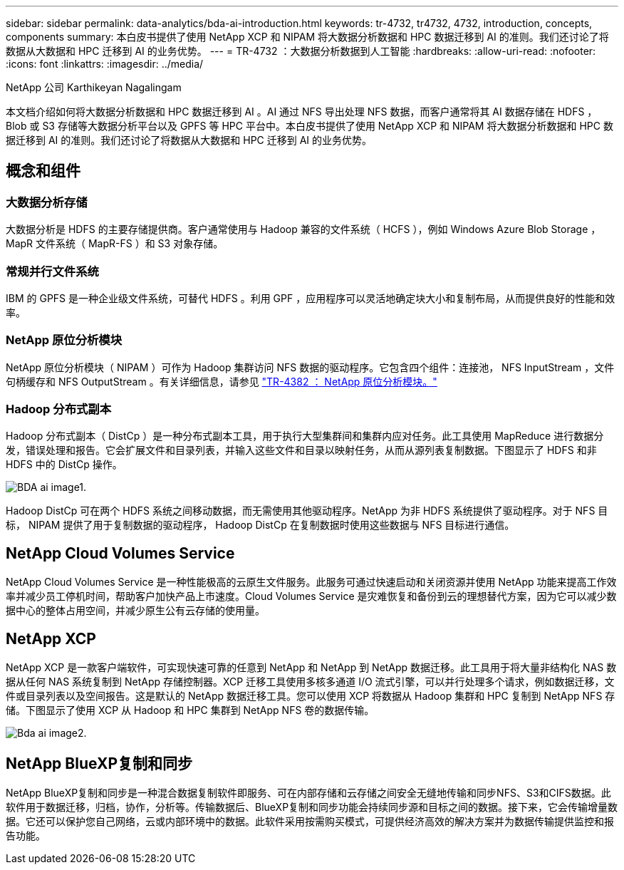 ---
sidebar: sidebar 
permalink: data-analytics/bda-ai-introduction.html 
keywords: tr-4732, tr4732, 4732, introduction, concepts, components 
summary: 本白皮书提供了使用 NetApp XCP 和 NIPAM 将大数据分析数据和 HPC 数据迁移到 AI 的准则。我们还讨论了将数据从大数据和 HPC 迁移到 AI 的业务优势。 
---
= TR-4732 ：大数据分析数据到人工智能
:hardbreaks:
:allow-uri-read: 
:nofooter: 
:icons: font
:linkattrs: 
:imagesdir: ../media/


NetApp 公司 Karthikeyan Nagalingam

[role="lead"]
本文档介绍如何将大数据分析数据和 HPC 数据迁移到 AI 。AI 通过 NFS 导出处理 NFS 数据，而客户通常将其 AI 数据存储在 HDFS ， Blob 或 S3 存储等大数据分析平台以及 GPFS 等 HPC 平台中。本白皮书提供了使用 NetApp XCP 和 NIPAM 将大数据分析数据和 HPC 数据迁移到 AI 的准则。我们还讨论了将数据从大数据和 HPC 迁移到 AI 的业务优势。



== 概念和组件



=== 大数据分析存储

大数据分析是 HDFS 的主要存储提供商。客户通常使用与 Hadoop 兼容的文件系统（ HCFS ），例如 Windows Azure Blob Storage ， MapR 文件系统（ MapR-FS ）和 S3 对象存储。



=== 常规并行文件系统

IBM 的 GPFS 是一种企业级文件系统，可替代 HDFS 。利用 GPF ，应用程序可以灵活地确定块大小和复制布局，从而提供良好的性能和效率。



=== NetApp 原位分析模块

NetApp 原位分析模块（ NIPAM ）可作为 Hadoop 集群访问 NFS 数据的驱动程序。它包含四个组件：连接池， NFS InputStream ，文件句柄缓存和 NFS OutputStream 。有关详细信息，请参见 https://www.netapp.com/us/media/tr-4382.pdf["TR-4382 ： NetApp 原位分析模块。"^]



=== Hadoop 分布式副本

Hadoop 分布式副本（ DistCp ）是一种分布式副本工具，用于执行大型集群间和集群内应对任务。此工具使用 MapReduce 进行数据分发，错误处理和报告。它会扩展文件和目录列表，并输入这些文件和目录以映射任务，从而从源列表复制数据。下图显示了 HDFS 和非 HDFS 中的 DistCp 操作。

image::bda-ai-image1.png[BDA ai image1.]

Hadoop DistCp 可在两个 HDFS 系统之间移动数据，而无需使用其他驱动程序。NetApp 为非 HDFS 系统提供了驱动程序。对于 NFS 目标， NIPAM 提供了用于复制数据的驱动程序， Hadoop DistCp 在复制数据时使用这些数据与 NFS 目标进行通信。



== NetApp Cloud Volumes Service

NetApp Cloud Volumes Service 是一种性能极高的云原生文件服务。此服务可通过快速启动和关闭资源并使用 NetApp 功能来提高工作效率并减少员工停机时间，帮助客户加快产品上市速度。Cloud Volumes Service 是灾难恢复和备份到云的理想替代方案，因为它可以减少数据中心的整体占用空间，并减少原生公有云存储的使用量。



== NetApp XCP

NetApp XCP 是一款客户端软件，可实现快速可靠的任意到 NetApp 和 NetApp 到 NetApp 数据迁移。此工具用于将大量非结构化 NAS 数据从任何 NAS 系统复制到 NetApp 存储控制器。XCP 迁移工具使用多核多通道 I/O 流式引擎，可以并行处理多个请求，例如数据迁移，文件或目录列表以及空间报告。这是默认的 NetApp 数据迁移工具。您可以使用 XCP 将数据从 Hadoop 集群和 HPC 复制到 NetApp NFS 存储。下图显示了使用 XCP 从 Hadoop 和 HPC 集群到 NetApp NFS 卷的数据传输。

image::bda-ai-image2.png[Bda ai image2.]



== NetApp BlueXP复制和同步

NetApp BlueXP复制和同步是一种混合数据复制软件即服务、可在内部存储和云存储之间安全无缝地传输和同步NFS、S3和CIFS数据。此软件用于数据迁移，归档，协作，分析等。传输数据后、BlueXP复制和同步功能会持续同步源和目标之间的数据。接下来，它会传输增量数据。它还可以保护您自己网络，云或内部环境中的数据。此软件采用按需购买模式，可提供经济高效的解决方案并为数据传输提供监控和报告功能。
